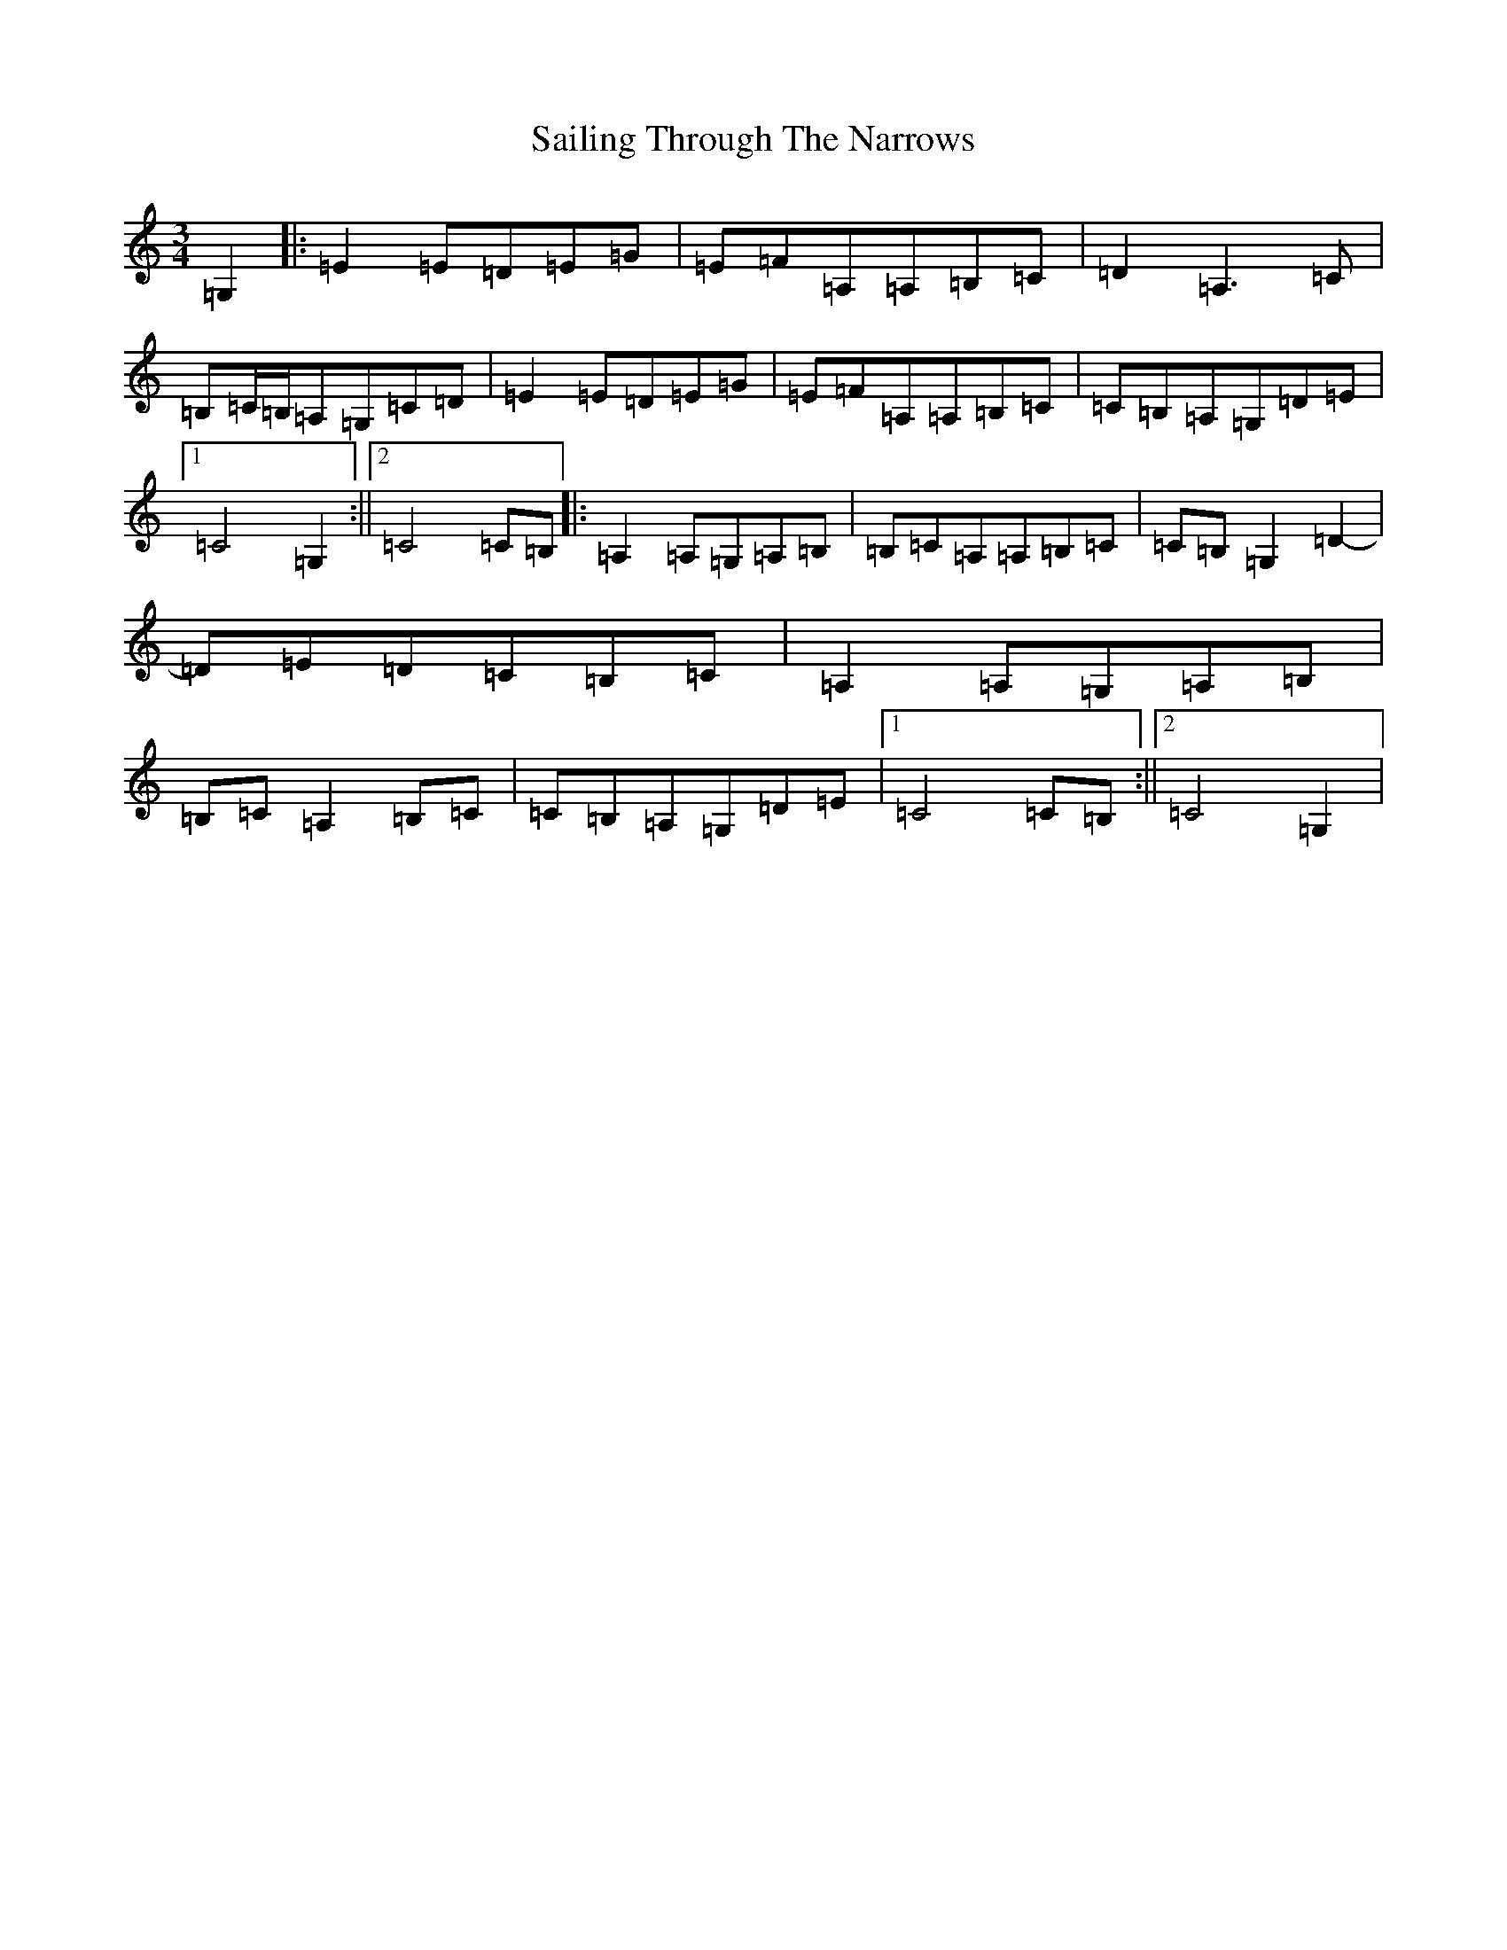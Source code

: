 X: 18722
T: Sailing Through The Narrows
S: https://thesession.org/tunes/491#setting491
Z: G Major
R: waltz
M: 3/4
L: 1/8
K: C Major
=G,2|:=E2=E=D=E=G|=E=F=A,=A,=B,=C|=D2=A,3=C|=B,=C/2=B,/2=A,=G,=C=D|=E2=E=D=E=G|=E=F=A,=A,=B,=C|=C=B,=A,=G,=D=E|1=C4=G,2:||2=C4=C=B,|:=A,2=A,=G,=A,=B,|=B,=C=A,=A,=B,=C|=C=B,=G,2=D2-|=D=E=D=C=B,=C|=A,2=A,=G,=A,=B,|=B,=C=A,2=B,=C|=C=B,=A,=G,=D=E|1=C4=C=B,:||2=C4=G,2|